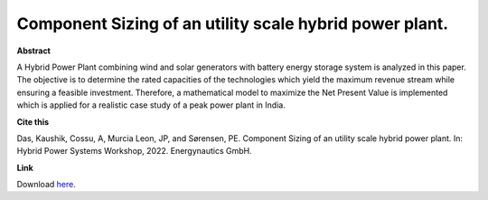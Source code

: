 .. pub_18:

Component Sizing of an utility scale hybrid power plant.
=========================================================

**Abstract**

A Hybrid Power Plant combining wind and solar
generators with battery energy storage system is analyzed in
this paper. The objective is to determine the rated capacities
of the technologies which yield the maximum revenue stream
while ensuring a feasible investment. Therefore, a mathematical
model to maximize the Net Present Value is implemented which
is applied for a realistic case study of a peak power plant in
India.


**Cite this**

Das, Kaushik, Cossu, A, Murcia Leon, JP, and Sørensen, PE. Component Sizing of an utility scale hybrid power plant. In: Hybrid Power Systems Workshop, 2022. Energynautics GmbH.

**Link**

Download `here
<https://backend.orbit.dtu.dk/ws/portalfiles/portal/276242430/Component_Sizing_of_utility_scale_hybrid_power_plant.pdf>`_.

.. tags:: Sizing, Hybrid Power Plants, Optimization, Surrogate based modeling, Market Participation